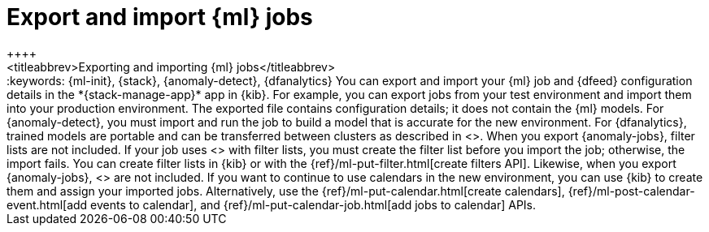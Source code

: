 [chapter,role="xpack"]
[[move-jobs]]
= Export and import {ml} jobs
++++
<titleabbrev>Exporting and importing {ml} jobs</titleabbrev>
++++
:keywords: {ml-init}, {stack}, {anomaly-detect}, {dfanalytics}

You can export and import your {ml} job and {dfeed} configuration details in the
*{stack-manage-app}* app in {kib}. For example, you can export jobs from your
test environment and import them into your production environment.

The exported file contains configuration details; it does not contain the {ml}
models. For {anomaly-detect}, you must import and run the job to build a model
that is accurate for the new environment. For {dfanalytics}, trained models are
portable and can be transferred between clusters as described in
<<export-import>>.

When you export {anomaly-jobs}, filter lists are not included. If your job uses 
<<ml-configuring-detector-custom-rules,custom rules>> with filter lists, you
must create the filter list before you import the job; otherwise, the import
fails. You can create filter lists in {kib} or with the
{ref}/ml-put-filter.html[create filters API].

Likewise, when you export {anomaly-jobs}, <<ml-calendars,calendars>> are not
included. If you want to continue to use calendars in the new environment, you
can use {kib} to create them and assign your imported jobs. Alternatively, use
the {ref}/ml-put-calendar.html[create calendars],
{ref}/ml-post-calendar-event.html[add events to calendar], and
{ref}/ml-put-calendar-job.html[add jobs to calendar] APIs.
